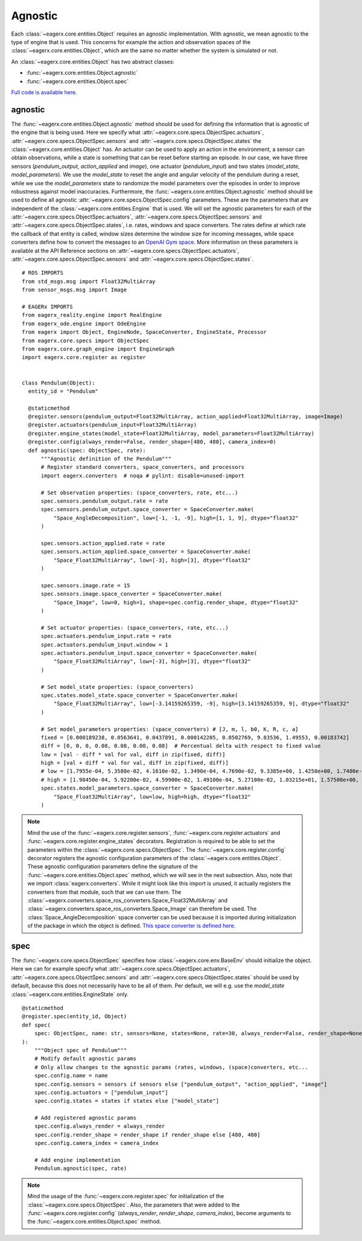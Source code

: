 ********
Agnostic
********

Each :class:`~eagerx.core.entities.Object` requires an agnostic implementation.
With agnostic, we mean agnostic to the type of engine that is used.
This concerns for example the action and observation spaces of the :class:`~eagerx.core.entities.Object`, which are the same no matter whether the system is simulated or not.

An :class:`~eagerx.core.entities.Object` has two abstract classes:

- :func:`~eagerx.core.entities.Object.agnostic`
- :func:`~eagerx.core.entities.Object.spec`

`Full code is available here. <https://github.com/eager-dev/eagerx_dcsc_setups/blob/master/eagerx_dcsc_setups/pendulum/objects.py>`_

agnostic
########

The :func:`~eagerx.core.entities.Object.agnostic` method should be used for defining the information that is agnostic of the engine that is being used.
Here we specify what :attr:`~eagerx.core.specs.ObjectSpec.actuators`, :attr:`~eagerx.core.specs.ObjectSpec.sensors` and :attr:`~eagerx.core.specs.ObjectSpec.states` the :class:`~eagerx.core.entities.Object` has.
An actuator can be used to apply an action in the environment, a sensor can obtain observations, while a state is something that can be reset before starting an episode.
In our case, we have three sensors (*pendulum_output*, *action_applied* and *image*), one actuator (*pendulum_input*) and two states (*model_state*, *model_parameters*).
We use the *model_state* to reset the angle and angular velocity of the pendulum during a reset, while we use the *model_parameters* state to randomize the model parameters over the episodes in order to improve robustness against model inaccuracies.
Furthermore, the :func:`~eagerx.core.entities.Object.agnostic` method should be used to define all agnostic :attr:`~eagerx.core.specs.ObjectSpec.config` parameters.
These are the parameters that are independent of the :class:`~eagerx.core.entities.Engine` that is used.
We will set the agnostic parameters for each of the :attr:`~eagerx.core.specs.ObjectSpec.actuators`, :attr:`~eagerx.core.specs.ObjectSpec.sensors` and :attr:`~eagerx.core.specs.ObjectSpec.states`, i.e. rates, windows and space converters.
The rates define at which rate the callback of that entity is called, window sizes determine the window size for incoming messages, while space converters define how to convert the messages to an `OpenAI Gym space <https://gym.openai.com/docs/#spaces>`_.
More information on these parameters is available at the API Reference sections on :attr:`~eagerx.core.specs.ObjectSpec.actuators`, :attr:`~eagerx.core.specs.ObjectSpec.sensors` and :attr:`~eagerx.core.specs.ObjectSpec.states`.

::

  # ROS IMPORTS
  from std_msgs.msg import Float32MultiArray
  from sensor_msgs.msg import Image

  # EAGERx IMPORTS
  from eagerx_reality.engine import RealEngine
  from eagerx_ode.engine import OdeEngine
  from eagerx import Object, EngineNode, SpaceConverter, EngineState, Processor
  from eagerx.core.specs import ObjectSpec
  from eagerx.core.graph_engine import EngineGraph
  import eagerx.core.register as register


  class Pendulum(Object):
    entity_id = "Pendulum"

    @staticmethod
    @register.sensors(pendulum_output=Float32MultiArray, action_applied=Float32MultiArray, image=Image)
    @register.actuators(pendulum_input=Float32MultiArray)
    @register.engine_states(model_state=Float32MultiArray, model_parameters=Float32MultiArray)
    @register.config(always_render=False, render_shape=[480, 480], camera_index=0)
    def agnostic(spec: ObjectSpec, rate):
        """Agnostic definition of the Pendulum"""
        # Register standard converters, space_converters, and processors
        import eagerx.converters  # noqa # pylint: disable=unused-import

        # Set observation properties: (space_converters, rate, etc...)
        spec.sensors.pendulum_output.rate = rate
        spec.sensors.pendulum_output.space_converter = SpaceConverter.make(
            "Space_AngleDecomposition", low=[-1, -1, -9], high=[1, 1, 9], dtype="float32"
        )

        spec.sensors.action_applied.rate = rate
        spec.sensors.action_applied.space_converter = SpaceConverter.make(
            "Space_Float32MultiArray", low=[-3], high=[3], dtype="float32"
        )

        spec.sensors.image.rate = 15
        spec.sensors.image.space_converter = SpaceConverter.make(
            "Space_Image", low=0, high=1, shape=spec.config.render_shape, dtype="float32"
        )

        # Set actuator properties: (space_converters, rate, etc...)
        spec.actuators.pendulum_input.rate = rate
        spec.actuators.pendulum_input.window = 1
        spec.actuators.pendulum_input.space_converter = SpaceConverter.make(
            "Space_Float32MultiArray", low=[-3], high=[3], dtype="float32"
        )

        # Set model_state properties: (space_converters)
        spec.states.model_state.space_converter = SpaceConverter.make(
            "Space_Float32MultiArray", low=[-3.14159265359, -9], high=[3.14159265359, 9], dtype="float32"
        )

        # Set model_parameters properties: (space_converters) # [J, m, l, b0, K, R, c, a]
        fixed = [0.000189238, 0.0563641, 0.0437891, 0.000142205, 0.0502769, 9.83536, 1.49553, 0.00183742]
        diff = [0, 0, 0, 0.08, 0.08, 0.08, 0.08]  # Percentual delta with respect to fixed value
        low = [val - diff * val for val, diff in zip(fixed, diff)]
        high = [val + diff * val for val, diff in zip(fixed, diff)]
        # low = [1.7955e-04, 5.3580e-02, 4.1610e-02, 1.3490e-04, 4.7690e-02, 9.3385e+00, 1.4250e+00, 1.7480e-03]
        # high = [1.98450e-04, 5.92200e-02, 4.59900e-02, 1.49100e-04, 5.27100e-02, 1.03215e+01, 1.57500e+00, 1.93200e-03]
        spec.states.model_parameters.space_converter = SpaceConverter.make(
            "Space_Float32MultiArray", low=low, high=high, dtype="float32"
        )

.. note::
  Mind the use of the :func:`~eagerx.core.register.sensors`, :func:`~eagerx.core.register.actuators` and :func:`~eagerx.core.register.engine_states` decorators.
  Registration is required to be able to set the parameters within the :class:`~eagerx.core.specs.ObjectSpec`.
  The :func:`~eagerx.core.register.config` decorator registers the agnostic configuration parameters of the :class:`~eagerx.core.entities.Object`.
  These agnostic configuration parameters define the signature of the :func:`~eagerx.core.entities.Object.spec` method, which we will see in the next subsection.
  Also, note that we import :class:`eagerx.converters`.
  While it might look like this import is unused, it actually registers the converters from that module, such that we can use them.
  The :class:`~eagerx.converters.space_ros_converters.Space_Float32MultiArray` and :class:`~eagerx.converters.space_ros_converters.Space_Image` can therefore be used.
  The :class:`Space_AngleDecomposition` space converter can be used because it is imported during initialization of the package in which the object is defined.
  `This space converter is defined here. <https://github.com/eager-dev/eagerx_dcsc_setups/blob/master/eagerx_dcsc_setups/pendulum/converters.py>`_


spec
####

The :func:`~eagerx.core.specs.ObjectSpec` specifies how :class:`~eagerx.core.env.BaseEnv` should initialize the object.
Here we can for example specify what :attr:`~eagerx.core.specs.ObjectSpec.actuators`, :attr:`~eagerx.core.specs.ObjectSpec.sensors` and :attr:`~eagerx.core.specs.ObjectSpec.states` should be used by default, because this does not necessarily have to be all of them.
Per default, we will e.g. use the *model_state* :class:`~eagerx.core.entities.EngineState` only.

::

  @staticmethod
  @register.spec(entity_id, Object)
  def spec(
      spec: ObjectSpec, name: str, sensors=None, states=None, rate=30, always_render=False, render_shape=None, camera_index=2
  ):
      """Object spec of Pendulum"""
      # Modify default agnostic params
      # Only allow changes to the agnostic params (rates, windows, (space)converters, etc...
      spec.config.name = name
      spec.config.sensors = sensors if sensors else ["pendulum_output", "action_applied", "image"]
      spec.config.actuators = ["pendulum_input"]
      spec.config.states = states if states else ["model_state"]

      # Add registered agnostic params
      spec.config.always_render = always_render
      spec.config.render_shape = render_shape if render_shape else [480, 480]
      spec.config.camera_index = camera_index

      # Add engine implementation
      Pendulum.agnostic(spec, rate)


.. note::
  Mind the usage of the :func:`~eagerx.core.register.spec` for initialization of the :class:`~eagerx.core.specs.ObjectSpec`.
  Also, the parameters that were added to the :func:`~eagerx.core.register.config` (*always_render*, *render_shape*, *camera_index*), become arguments to the :func:`~eagerx.core.entities.Object.spec` method.
